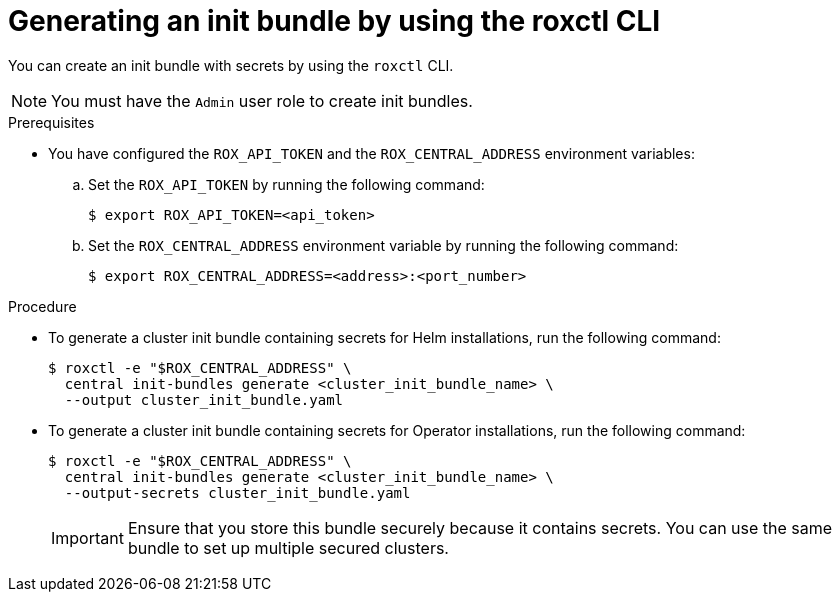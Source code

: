 // Module included in the following assemblies:
//
// * installing/installing_helm/install-helm-customization.adoc
// * installing/install-ocp-operator.adoc
//
// You must declare the `topic-helm` or `topic-operator` attribute when using this module.
:_mod-docs-content-type: PROCEDURE
[id="roxctl-generate-init-bundle_{context}"]
= Generating an init bundle by using the roxctl CLI

ifeval::["{context}" == "init-bundle-cloud-other"]
:other:
endif::[]

ifeval::["{context}" == init-bundle-cloud-ocp"]
:openshift:
endif::[]

ifeval::["{context}" == "init-bundle-cloud-ocp-generate"]
:cloud-ocp-generate:
endif::[]

ifeval::["{context}" == "init-bundle-cloud-other-generate"]
:cloud-other-generate:
endif::[]

You can create an init bundle with secrets by using the `roxctl` CLI.

[NOTE]
====
You must have the `Admin` user role to create init bundles.
====

.Prerequisites

* You have configured the `ROX_API_TOKEN` and the `ROX_CENTRAL_ADDRESS` environment variables:

.. Set the `ROX_API_TOKEN` by running the following command:
+
[source,terminal]
----
$ export ROX_API_TOKEN=<api_token>
----

.. Set the `ROX_CENTRAL_ADDRESS` environment variable by running the following command:
+
[source,terminal]
----
$ export ROX_CENTRAL_ADDRESS=<address>:<port_number>
----

ifdef::cloud-ocp-generate,cloud-other-generate[]
[IMPORTANT]
====
In {product-title-managed-short}, when using `roxctl` commands that require the Central address, use the *Central instance address* as displayed in the *Instance Details* section of the {cloud-console}. For example, use `acs-ABCD12345.acs.rhcloud.com` instead of `acs-data-ABCD12345.acs.rhcloud.com`.
====
endif::cloud-ocp-generate,cloud-other-generate[]

.Procedure

* To generate a cluster init bundle containing secrets for Helm installations, run the following command:
+
[source,terminal]
----
$ roxctl -e "$ROX_CENTRAL_ADDRESS" \
  central init-bundles generate <cluster_init_bundle_name> \
  --output cluster_init_bundle.yaml
----

* To generate a cluster init bundle containing secrets for Operator installations, run the following command:
+
[source,terminal]
----
$ roxctl -e "$ROX_CENTRAL_ADDRESS" \
  central init-bundles generate <cluster_init_bundle_name> \
  --output-secrets cluster_init_bundle.yaml
----
+
[IMPORTANT]
====
Ensure that you store this bundle securely because it contains secrets.
You can use the same bundle to set up multiple secured clusters.
====

ifeval::["{context}" == "init-bundle-cloud-other"]
:!other:
endif::[]

ifeval::["{context}" == init-bundle-cloud-ocp"]
:!openshift:
endif::[]

ifeval::["{context}" == "init-bundle-cloud-ocp-generate"]
:!cloud-ocp-generate:
endif::[]

ifeval::["{context}" == "init-bundle-cloud-other-generate"]
:!cloud-other-generate:
endif::[]